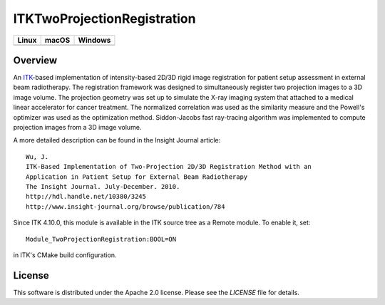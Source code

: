ITKTwoProjectionRegistration
============================

.. |CircleCI| image:: https://circleci.com/gh/InsightSoftwareConsortium/ITKTwoProjectionRegistration.svg?style=shield
    :target: https://circleci.com/gh/InsightSoftwareConsortium/ITKTwoProjectionRegistration

.. |TravisCI| image:: https://travis-ci.org/InsightSoftwareConsortium/ITKTwoProjectionRegistration.svg?branch=master
    :target: https://travis-ci.org/InsightSoftwareConsortium/ITKTwoProjectionRegistration

.. |AppVeyor| image:: https://img.shields.io/appveyor/ci/itkrobot/itktwoprojectionregistration.svg
    :target: https://ci.appveyor.com/project/itkrobot/itktwoprojectionregistration

=========== =========== ===========
   Linux      macOS       Windows
=========== =========== ===========
|CircleCI|  |TravisCI|  |AppVeyor|
=========== =========== ===========


Overview
--------

An `ITK <http://itk.org>`_-based implementation of intensity-based 2D/3D rigid
image registration for patient setup assessment in external beam radiotherapy.
The registration framework was designed to simultaneously register two
projection images to a 3D image volume. The projection geometry was set up to
simulate the X-ray imaging system that attached to a medical linear
accelerator for cancer treatment. The normalized correlation was used as the
similarity measure and the Powell's optimizer was used as the optimization
method. Siddon-Jacobs fast ray-tracing algorithm was implemented to compute
projection images from a 3D image volume.

A more detailed description can be found in the Insight Journal article::

  Wu, J.
  ITK-Based Implementation of Two-Projection 2D/3D Registration Method with an
  Application in Patient Setup for External Beam Radiotherapy
  The Insight Journal. July-December. 2010.
  http://hdl.handle.net/10380/3245
  http://www.insight-journal.org/browse/publication/784


Since ITK 4.10.0, this module is available in the ITK source tree as a Remote
module. To enable it, set::

  Module_TwoProjectionRegistration:BOOL=ON

in ITK's CMake build configuration.


License
-------

This software is distributed under the Apache 2.0 license. Please see
the *LICENSE* file for details.
